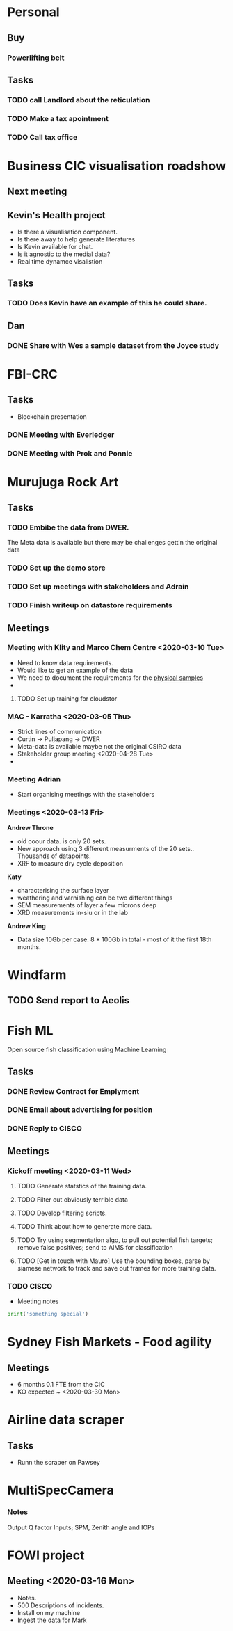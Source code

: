 * Personal
** Buy
*** Powerlifting belt
** Tasks
*** TODO call Landlord about the reticulation
*** TODO Make a tax apointment 
*** TODO Call tax office 

* Business CIC visualisation roadshow
** Next meeting 
   SCHEDULED: <2020-02-07 Fri>
** Kevin's Health project 
- Is there a visualisation component.
- Is there away to help generate literatures 
- Is Kevin available for chat. 
- Is it agnostic to the medial data?
- Real time dynamce visalistion
** Tasks
*** TODO Does Kevin have an example of this he could share.


** Dan 
*** DONE Share with Wes a sample dataset from the Joyce study 
* FBI-CRC
** Tasks
- Blockchain presentation 
*** DONE Meeting with Everledger
*** DONE Meeting with Prok and Ponnie 
    SCHEDULED: <2020-02-05 Wed>
* Murujuga Rock Art
** Tasks 
*** TODO Embibe the data from DWER.  
The Meta data is available but there may be challenges gettin the original data
*** TODO Set up the demo store
*** TODO Set up meetings with stakeholders and Adrain
*** TODO Finish writeup on datastore requirements
** Meetings
*** Meeting with Klity and Marco Chem Centre <2020-03-10 Tue>
- Need to know data requirements.
- Would like to get an example of the data
- We need to document the requirements for the _physical samples_
- 

**** TODO Set up training for cloudstor
*** MAC - Karratha <2020-03-05 Thu>
- Strict lines of communication
- Curtin -> Puljapang -> DWER
- Meta-data is available maybe not the original CSIRO data 
- Stakeholder group meeting <2020-04-28 Tue>
- 
*** Meeting Adrian 
- Start organising meetings with the stakeholders
*** Meetings <2020-03-13 Fri>
*Andrew Throne*
- old coour data.  is only 20 sets. 
- New approach using 3 different measurments of the 20 sets..  Thousands of datapoints.  
- XRF to measure dry cycle deposition 
*Katy* 
- characterising the surface layer
- weathering and varnishing can be two different things
- SEM measurements of layer a few microns deep
- XRD measurements in-siu or in the lab
*Andrew King*
- Data size 10Gb per case. 8 * 100Gb in total - most of it the first 18th months.


* Windfarm  
** TODO Send report to Aeolis 
   DEADLINE: <2020-01-31 Fri>

* Fish ML 
Open source fish classification using Machine Learning
** Tasks
*** DONE Review Contract for Emplyment
*** DONE Email about advertising for position 
*** DONE Reply to CISCO
** Meetings
*** Kickoff meeting <2020-03-11 Wed>
**** TODO Generate statstics of the training data.
**** TODO Filter out obviously terrible data
**** TODO Develop filtering scripts.
**** TODO Think about how to generate more data.
**** TODO Try using segmentation algo, to pull out potential fish targets; remove false positives; send to AIMS for classification
**** TODO [Get in touch with Mauro] Use the bounding boxes, parse by siamese network to track and save out frames for more training data. 
*** TODO CISCO 
    SCHEDULED: <2020-01-31 Fri>
- Meeting notes 
#+BEGIN_SRC Python
print('something special')
#+END_SRC


* Sydney Fish Markets - Food agility
** Meetings
- 6 months 0.1 FTE from the CIC
- KO expected ~ <2020-03-30 Mon>

* Airline data scraper
** Tasks
- Runn the scraper on Pawsey
* MultiSpecCamera
*** Notes
Output Q factor
Inputs; SPM, Zenith angle and IOPs
* FOWI project
** Meeting <2020-03-16 Mon>
- Notes. 
- 500 Descriptions of incidents.
- Install on my machine
- Ingest the data for Mark
